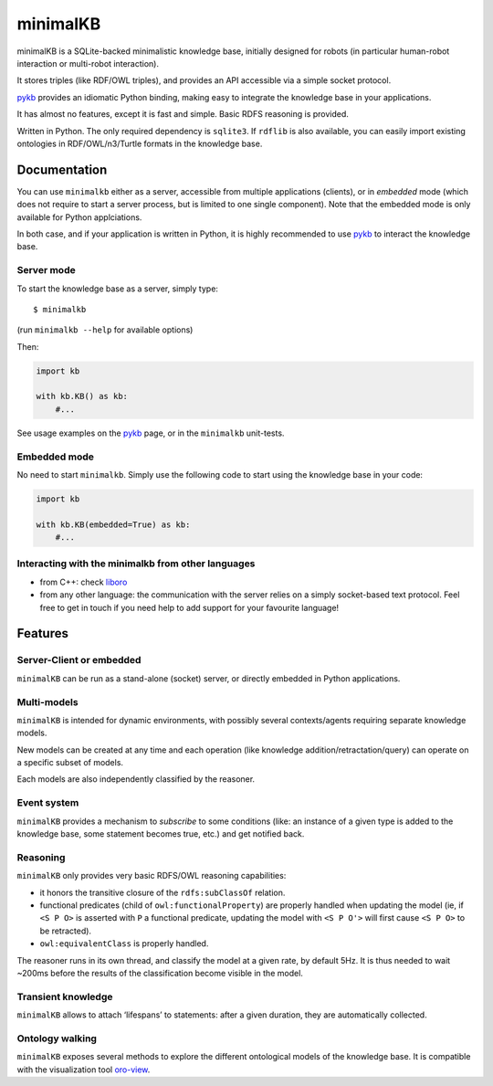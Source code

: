 minimalKB
=========

minimalKB is a SQLite-backed minimalistic knowledge base, initially
designed for robots (in particular human-robot interaction or
multi-robot interaction).

It stores triples (like RDF/OWL triples), and provides an API accessible
via a simple socket protocol.

`pykb <https://github.com/severin-lemaignan/pykb>`__ provides an
idiomatic Python binding, making easy to integrate the knowledge base in
your applications.

It has almost no features, except it is fast and simple. Basic RDFS
reasoning is provided.

Written in Python. The only required dependency is ``sqlite3``. If
``rdflib`` is also available, you can easily import existing ontologies
in RDF/OWL/n3/Turtle formats in the knowledge base.

Documentation
-------------

You can use ``minimalkb`` either as a server, accessible from multiple
applications (clients), or in *embedded* mode (which does not require to
start a server process, but is limited to one single component). Note
that the embedded mode is only available for Python applciations.

In both case, and if your application is written in Python, it is highly
recommended to use `pykb <https://github.com/severin-lemaignan/pykb>`__
to interact the knowledge base.

Server mode
~~~~~~~~~~~

To start the knowledge base as a server, simply type:

::

   $ minimalkb

(run ``minimalkb --help`` for available options)

Then:

.. code:: python

   import kb

   with kb.KB() as kb:
       #...

See usage examples on the
`pykb <https://github.com/severin-lemaignan/pykb>`__ page, or in the
``minimalkb`` unit-tests.

Embedded mode
~~~~~~~~~~~~~

No need to start ``minimalkb``. Simply use the following code to start
using the knowledge base in your code:

.. code:: python

   import kb

   with kb.KB(embedded=True) as kb:
       #...

Interacting with the minimalkb from other languages
~~~~~~~~~~~~~~~~~~~~~~~~~~~~~~~~~~~~~~~~~~~~~~~~~~~

-  from C++: check
   `liboro <https://github.com/severin-lemaignan/liboro>`__
-  from any other language: the communication with the server relies on
   a simply socket-based text protocol. Feel free to get in touch if you
   need help to add support for your favourite language!

Features
--------

Server-Client or embedded
~~~~~~~~~~~~~~~~~~~~~~~~~

``minimalKB`` can be run as a stand-alone (socket) server, or directly
embedded in Python applications.

Multi-models
~~~~~~~~~~~~

``minimalKB`` is intended for dynamic environments, with possibly
several contexts/agents requiring separate knowledge models.

New models can be created at any time and each operation (like knowledge
addition/retractation/query) can operate on a specific subset of models.

Each models are also independently classified by the reasoner.

Event system
~~~~~~~~~~~~

``minimalKB`` provides a mechanism to *subscribe* to some conditions
(like: an instance of a given type is added to the knowledge base, some
statement becomes true, etc.) and get notified back.

Reasoning
~~~~~~~~~

``minimalKB`` only provides very basic RDFS/OWL reasoning capabilities:

-  it honors the transitive closure of the ``rdfs:subClassOf`` relation.
-  functional predicates (child of ``owl:functionalProperty``) are
   properly handled when updating the model (ie, if ``<S P O>`` is
   asserted with ``P`` a functional predicate, updating the model with
   ``<S P O'>`` will first cause ``<S P O>`` to be retracted).
-  ``owl:equivalentClass`` is properly handled.

The reasoner runs in its own thread, and classify the model at a given
rate, by default 5Hz. It is thus needed to wait ~200ms before the
results of the classification become visible in the model.

Transient knowledge
~~~~~~~~~~~~~~~~~~~

``minimalKB`` allows to attach ‘lifespans’ to statements: after a given
duration, they are automatically collected.

Ontology walking
~~~~~~~~~~~~~~~~

``minimalKB`` exposes several methods to explore the different
ontological models of the knowledge base. It is compatible with the
visualization tool
`oro-view <https://github.com/severin-lemaignan/oro-view>`__.
